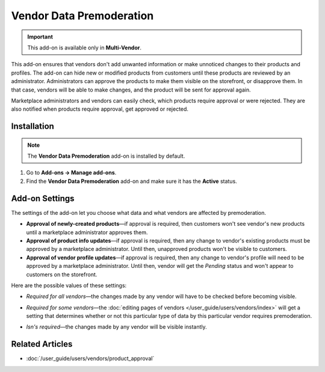 *************************
Vendor Data Premoderation
*************************

.. important::

    This add-on is available only in **Multi-Vendor**.

This add-on ensures that vendors don't add unwanted information or make unnoticed changes to their products and profiles. The add-on can hide new or modified products from customers until these products are reviewed by an administrator. Administrators can approve the products to make them visible on the storefront, or disapprove them. In that case, vendors will be able to make changes, and the product will be sent for approval again.

Marketplace administrators and vendors can easily check, which products require approval or were rejected. They are also notified when products require approval, get approved or rejected.

.. image:: img/vendor_data_premoderation.png
    :align: center
    :alt: A menu section for pending products that require approval.

============
Installation
============

.. note::

    The **Vendor Data Premoderation** add-on is installed by default.

#. Go to **Add-ons → Manage add-ons**.

#. Find the **Vendor Data Premoderation** add-on and make sure it has the **Active** status.


===============
Add-on Settings
===============

The settings of the add-on let you choose what data and what vendors are affected by premoderation.

* **Approval of newly-created products**—if approval is required, then customers won't see vendor's new products until a marketplace administrator approves them.

* **Approval of product info updates**—if approval is required, then any change to vendor's existing products must be approved by a marketplace administrator. Until then, unapproved products won't be visible to customers.

* **Approval of vendor profile updates**—if approval is required, then any change to vendor's profile will need to be approved by a marketplace administrator. Until then, vendor will get the *Pending* status and won't appear to customers on the storefront.

Here are the possible values of these settings:

* *Required for all vendors*—the changes made by any vendor will have to be checked before becoming visible.

* *Required for some vendors*—the :doc:`editing pages of vendors </user_guide/users/vendors/index>` will get a setting that determines whether or not this particular type of data by this particular vendor requires premoderation.

* *Isn's required*—the changes made by any vendor will be visible instantly.

  .. image:: img/vdp_settings.png
      :align: center
      :alt: Add-on settings

================
Related Articles
================

* :doc:`/user_guide/users/vendors/product_approval`

.. meta::
   :description: How to hide vendor's products in Multi-Vendor ecommerce CMS until administrator checks and approves them?
